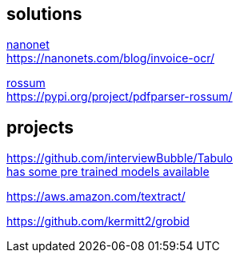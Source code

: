 
== solutions

link:https://nanonets.com/ocr-api/[nanonet] +
https://nanonets.com/blog/invoice-ocr/

link:https://rossum.ai/[rossum] +
https://pypi.org/project/pdfparser-rossum/

== projects

https://github.com/interviewBubble/Tabulo +
link:https://drive.google.com/drive/folders/1aUh9RfGn2XGgG2EtpKFh7P6PmcC3Q48z[has some pre trained models available]


https://aws.amazon.com/textract/


https://github.com/kermitt2/grobid
